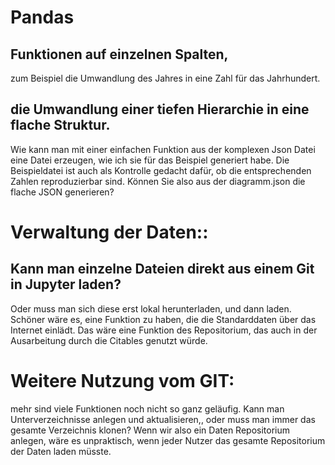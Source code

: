 * Pandas
** Funktionen auf einzelnen Spalten, 
zum Beispiel die Umwandlung des Jahres in eine Zahl für das Jahrhundert.
** die Umwandlung einer tiefen Hierarchie in eine flache Struktur. 
Wie kann man mit einer einfachen Funktion aus der komplexen Json Datei eine Datei erzeugen, wie ich sie für das Beispiel generiert habe. Die Beispieldatei ist auch als Kontrolle gedacht dafür, ob die entsprechenden Zahlen reproduzierbar sind. Können Sie also aus der diagramm.json die flache JSON generieren?


* Verwaltung der Daten::
**  Kann man einzelne Dateien direkt aus einem  Git in Jupyter  laden? 
Oder muss man sich diese erst lokal herunterladen, und dann laden. 
Schöner wäre es, eine Funktion zu haben, die die Standarddaten über das Internet einlädt. Das wäre eine Funktion des Repositorium, das auch in der Ausarbeitung durch die Citables genutzt würde.

*  Weitere Nutzung vom GIT:
 mehr sind viele Funktionen noch nicht so ganz geläufig. Kann man Unterverzeichnisse anlegen und aktualisieren,, oder muss man immer das gesamte Verzeichnis klonen? Wenn wir also ein Daten Repositorium anlegen, wäre es unpraktisch, wenn jeder Nutzer das gesamte Repositorium der Daten laden müsste.

